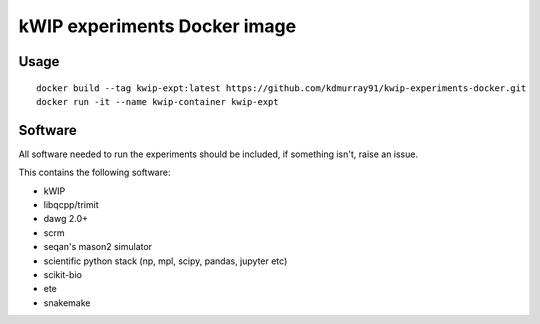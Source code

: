 ==============================
kWIP experiments Docker image
==============================

Usage
-----

::

    docker build --tag kwip-expt:latest https://github.com/kdmurray91/kwip-experiments-docker.git
    docker run -it --name kwip-container kwip-expt


Software
--------

All software needed to run the experiments should be included, if something
isn't, raise an issue.

This contains the following software:

- kWIP
- libqcpp/trimit
- dawg 2.0+
- scrm
- seqan's mason2 simulator
- scientific python stack (np, mpl, scipy, pandas, jupyter etc)
- scikit-bio
- ete
- snakemake
